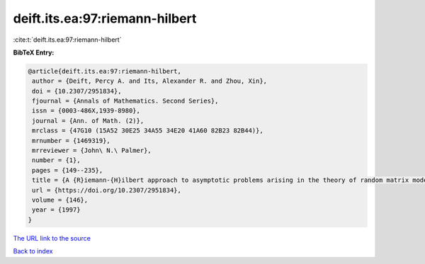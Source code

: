 deift.its.ea:97:riemann-hilbert
===============================

:cite:t:`deift.its.ea:97:riemann-hilbert`

**BibTeX Entry:**

.. code-block:: bibtex

   @article{deift.its.ea:97:riemann-hilbert,
    author = {Deift, Percy A. and Its, Alexander R. and Zhou, Xin},
    doi = {10.2307/2951834},
    fjournal = {Annals of Mathematics. Second Series},
    issn = {0003-486X,1939-8980},
    journal = {Ann. of Math. (2)},
    mrclass = {47G10 (15A52 30E25 34A55 34E20 41A60 82B23 82B44)},
    mrnumber = {1469319},
    mrreviewer = {John\ N.\ Palmer},
    number = {1},
    pages = {149--235},
    title = {A {R}iemann-{H}ilbert approach to asymptotic problems arising in the theory of random matrix models, and also in the theory of integrable statistical mechanics},
    url = {https://doi.org/10.2307/2951834},
    volume = {146},
    year = {1997}
   }
`The URL link to the source <ttps://doi.org/10.2307/2951834}>`_


`Back to index <../By-Cite-Keys.html>`_
